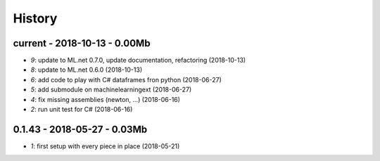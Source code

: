 
.. _l-HISTORY:

=======
History
=======

current - 2018-10-13 - 0.00Mb
=============================

* `9`: update to ML.net 0.7.0, update documentation, refactoring (2018-10-13)
* `8`: update to ML.net 0.6.0 (2018-10-13)
* `6`: add code to play with C# dataframes fron python (2018-06-27)
* `5`: add submodule on machinelearningext (2018-06-27)
* `4`: fix missing assemblies (newton, ...) (2018-06-16)
* `2`: run unit test for C# (2018-06-16)

0.1.43 - 2018-05-27 - 0.03Mb
============================

* `1`: first setup with every piece in place (2018-05-21)
